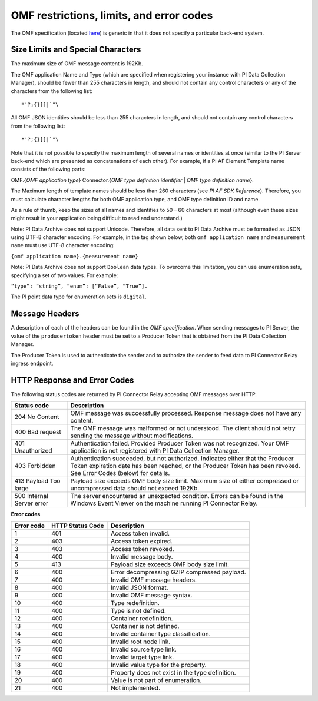 
OMF restrictions, limits, and error codes
=========================================

The OMF specification (located `here <http://omf-docs.osisoft.com/en/v1.0/>`_) is generic in that it does not specify a particular back-end system. 


Size Limits and Special Characters 
----------------------------------

The maximum size of OMF message content is 192Kb. 

The OMF application Name and Type (which are specified when registering your instance with PI Data Collection Manager),
should be fewer than 255 characters in length, and should not contain any control characters or any of the characters from
the following list:

::

  *'?;{}[]|`"\ 
 

All OMF JSON identities should be less than 255 characters in length, and should not contain any control characters 
from the following list: 

::

  *'?;{}[]|`"\ 

Note that it is not possible to specify the maximum length of several names or identities at once (similar to the PI 
Server back-end which are presented as concatenations of each other). For example, if a PI AF Element Template name 
consists of the following parts: 

OMF.{*OMF application type*} 
Connector.{*OMF type definition identifier* | *OMF type definition name*}. 

The Maximum length of template names should be less than 260 characters (see *PI AF SDK Reference*). 
Therefore, you must calculate character lengths for both OMF application type, and OMF type definition ID and name. 

As a rule of thumb, keep the sizes of all names and identifies to 50 – 60 characters at most (although even these sizes 
might result in your application being difficult to read and understand.)

Note: PI Data Archive does not support Unicode. Therefore, all data sent to PI Data Archive must 
be formatted as JSON using UTF-8 character encoding. For example, in the tag shown below, both ``omf application name`` and ``measurement name`` must use UTF-8 character encoding:

``{omf application name}.{measurement name}``

Note: PI Data Archive does not support ``Boolean`` data types. To overcome this limitation, you can use enumeration 
sets, specifying a set of two values. For example: 

``“type”: “string”, “enum”: [“False”, “True”].``

The PI point data type for enumeration sets is ``digital``. 


Message Headers
---------------

A description of each of the headers can be found in the *OMF specification*. When sending messages to PI Server, the value 
of the ``producertoken`` header must be set to a Producer Token that is obtained from the PI Data Collection Manager. 

The Producer Token is used to authenticate the sender and to authorize the sender to feed data to PI Connector 
Relay ingress endpoint. 
 
 
HTTP Response and Error Codes 
-----------------------------

The following status codes are returned by PI Connector Relay accepting OMF messages over HTTP. 
 

+---------------------+--------------------------------------------------------------------------------------------------------+
| Status code         | Description                                                                                            |
+=====================+========================================================================================================+
| 204 No Content      | OMF message was successfully processed. Response message does not have any content.                    |
+---------------------+--------------------------------------------------------------------------------------------------------+
| 400 Bad request     | The OMF message was malformed or not understood. The client should not retry sending the message       |
|                     | without modifications.                                                                                 |
+---------------------+--------------------------------------------------------------------------------------------------------+
| 401 Unauthorized    | Authentication failed. Provided Producer Token was not recognized. Your OMF application is             |
|                     | not registered with PI Data Collection Manager.                                                        |
+---------------------+--------------------------------------------------------------------------------------------------------+
| 403 Forbidden       | Authentication succeeded, but not authorized. Indicates either that the Producer Token expiration date |
|                     | has been reached, or the Producer Token has been revoked. See Error Codes (below) for details.         |
+---------------------+--------------------------------------------------------------------------------------------------------+
| 413 Payload Too     | Payload size exceeds OMF body size limit. Maximum size of either compressed or uncompressed data       |
| large               | should not exceed 192Kb.                                                                               |
+---------------------+--------------------------------------------------------------------------------------------------------+
| 500 Internal Server | The server encountered an unexpected condition. Errors can be found in the Windows Event Viewer on the |
| error               | machine running PI Connector Relay.                                                                    |
+---------------------+--------------------------------------------------------------------------------------------------------+
 
**Error codes**

+-------------+--------------------------------+-----------------------------------------------------------------------+
| Error code  | HTTP Status Code               | Description                                                           |
+=============+================================+=======================================================================+
| 1           | 401                            | Access token invalid.                                                 |
+-------------+--------------------------------+-----------------------------------------------------------------------+
| 2           | 403                            | Access token expired.                                                 |
+-------------+--------------------------------+-----------------------------------------------------------------------+
| 3           | 403                            | Access token revoked.                                                 |
+-------------+--------------------------------+-----------------------------------------------------------------------+
| 4           | 400                            | Invalid message body.                                                 |
+-------------+--------------------------------+-----------------------------------------------------------------------+
| 5           | 413                            | Payload size exceeds OMF body size limit.                             |
+-------------+--------------------------------+-----------------------------------------------------------------------+
| 6           | 400                            | Error decompressing GZIP compressed payload.                          |
+-------------+--------------------------------+-----------------------------------------------------------------------+
| 7           | 400                            | Invalid OMF message headers.                                          |
+-------------+--------------------------------+-----------------------------------------------------------------------+
| 8           | 400                            | Invalid JSON format.                                                  |
+-------------+--------------------------------+-----------------------------------------------------------------------+
| 9           | 400                            | Invalid OMF message syntax.                                           |
+-------------+--------------------------------+-----------------------------------------------------------------------+
| 10          | 400                            | Type redefinition.                                                    |
+-------------+--------------------------------+-----------------------------------------------------------------------+
| 11          | 400                            | Type is not defined.                                                  |
+-------------+--------------------------------+-----------------------------------------------------------------------+
| 12          | 400                            | Container redefinition.                                               |
+-------------+--------------------------------+-----------------------------------------------------------------------+
| 13          | 400                            | Container is not defined.                                             |
+-------------+--------------------------------+-----------------------------------------------------------------------+
| 14          | 400                            | Invalid container type classification.                                |
+-------------+--------------------------------+-----------------------------------------------------------------------+
| 15          | 400                            | Invalid root node link.                                               |
+-------------+--------------------------------+-----------------------------------------------------------------------+
| 16          | 400                            | Invalid source type link.                                             |
+-------------+--------------------------------+-----------------------------------------------------------------------+
| 17          | 400                            | Invalid target type link.                                             |
+-------------+--------------------------------+-----------------------------------------------------------------------+
| 18          | 400                            | Invalid value type for the property.                                  |
+-------------+--------------------------------+-----------------------------------------------------------------------+
| 19          | 400                            | Property does not exist in the type definition.                       |
+-------------+--------------------------------+-----------------------------------------------------------------------+
| 20          | 400                            | Value is not part of enumeration.                                     |
+-------------+--------------------------------+-----------------------------------------------------------------------+
| 21          | 400                            | Not implemented.                                                      |
+-------------+--------------------------------+-----------------------------------------------------------------------+



